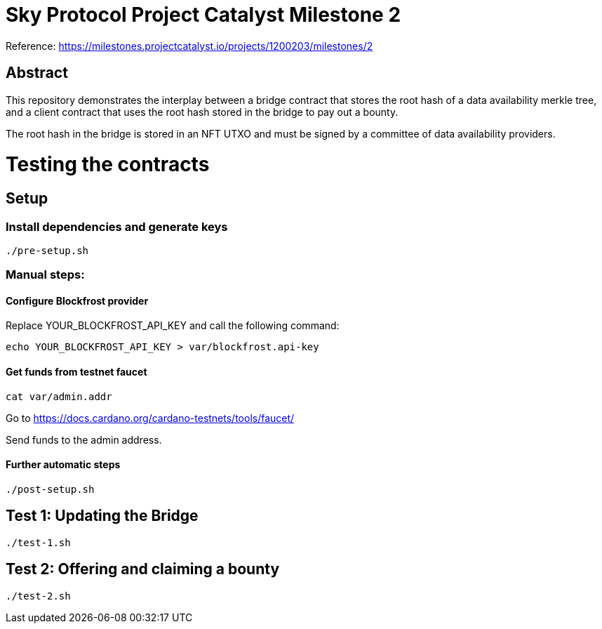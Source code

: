 # Sky Protocol Project Catalyst Milestone 2

Reference: https://milestones.projectcatalyst.io/projects/1200203/milestones/2

## Abstract

This repository demonstrates the interplay between a bridge contract
that stores the root hash of a data availability merkle tree, and a
client contract that uses the root hash stored in the bridge to pay
out a bounty.

The root hash in the bridge is stored in an NFT UTXO and must be
signed by a committee of data availability providers.

# Testing the contracts

## Setup

### Install dependencies and generate keys

```
./pre-setup.sh
```

### Manual steps:

#### Configure Blockfrost provider

Replace YOUR_BLOCKFROST_API_KEY and call the following command:

```
echo YOUR_BLOCKFROST_API_KEY > var/blockfrost.api-key
```

#### Get funds from testnet faucet

```
cat var/admin.addr
```

Go to https://docs.cardano.org/cardano-testnets/tools/faucet/

Send funds to the admin address.

#### Further automatic steps

```
./post-setup.sh
```

## Test 1: Updating the Bridge

```
./test-1.sh
```

## Test 2: Offering and claiming a bounty

```
./test-2.sh
```

